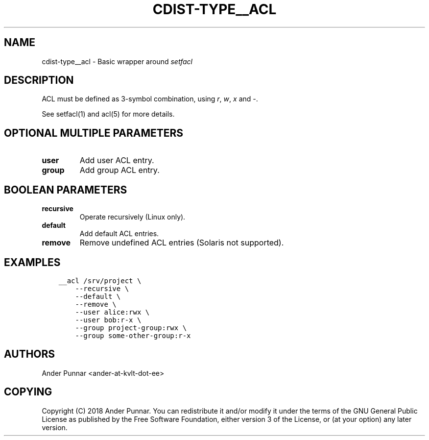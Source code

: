 .\" Man page generated from reStructuredText.
.
.TH "CDIST-TYPE__ACL" "7" "Apr 13, 2019" "4.10.11" "cdist"
.
.nr rst2man-indent-level 0
.
.de1 rstReportMargin
\\$1 \\n[an-margin]
level \\n[rst2man-indent-level]
level margin: \\n[rst2man-indent\\n[rst2man-indent-level]]
-
\\n[rst2man-indent0]
\\n[rst2man-indent1]
\\n[rst2man-indent2]
..
.de1 INDENT
.\" .rstReportMargin pre:
. RS \\$1
. nr rst2man-indent\\n[rst2man-indent-level] \\n[an-margin]
. nr rst2man-indent-level +1
.\" .rstReportMargin post:
..
.de UNINDENT
. RE
.\" indent \\n[an-margin]
.\" old: \\n[rst2man-indent\\n[rst2man-indent-level]]
.nr rst2man-indent-level -1
.\" new: \\n[rst2man-indent\\n[rst2man-indent-level]]
.in \\n[rst2man-indent\\n[rst2man-indent-level]]u
..
.SH NAME
.sp
cdist\-type__acl \- Basic wrapper around \fIsetfacl\fP
.SH DESCRIPTION
.sp
ACL must be defined as 3\-symbol combination, using \fIr\fP, \fIw\fP, \fIx\fP and \fI\-\fP\&.
.sp
See setfacl(1) and acl(5) for more details.
.SH OPTIONAL MULTIPLE PARAMETERS
.INDENT 0.0
.TP
.B user
Add user ACL entry.
.TP
.B group
Add group ACL entry.
.UNINDENT
.SH BOOLEAN PARAMETERS
.INDENT 0.0
.TP
.B recursive
Operate recursively (Linux only).
.TP
.B default
Add default ACL entries.
.TP
.B remove
Remove undefined ACL entries (Solaris not supported).
.UNINDENT
.SH EXAMPLES
.INDENT 0.0
.INDENT 3.5
.sp
.nf
.ft C
__acl /srv/project \e
    \-\-recursive \e
    \-\-default \e
    \-\-remove \e
    \-\-user alice:rwx \e
    \-\-user bob:r\-x \e
    \-\-group project\-group:rwx \e
    \-\-group some\-other\-group:r\-x
.ft P
.fi
.UNINDENT
.UNINDENT
.SH AUTHORS
.sp
Ander Punnar <ander\-at\-kvlt\-dot\-ee>
.SH COPYING
.sp
Copyright (C) 2018 Ander Punnar. You can redistribute it
and/or modify it under the terms of the GNU General Public License as
published by the Free Software Foundation, either version 3 of the
License, or (at your option) any later version.
.\" Generated by docutils manpage writer.
.
